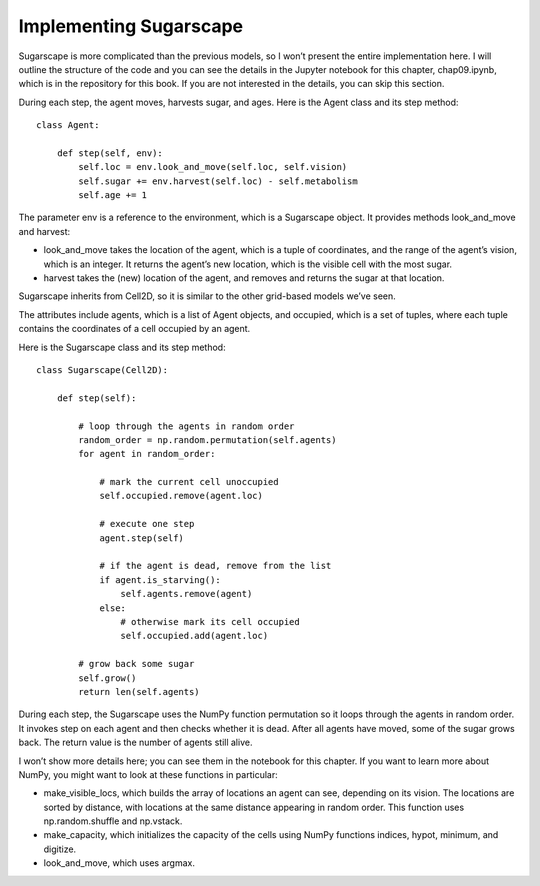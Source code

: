 Implementing Sugarscape
------------------------

Sugarscape is more complicated than the previous models, so I won’t present the entire implementation here. I will outline the structure of the code and you can see the details in the Jupyter notebook for this chapter, chap09.ipynb, which is in the repository for this book. If you are not interested in the details, you can skip this section.

During each step, the agent moves, harvests sugar, and ages. Here is the Agent class and its step method:

::

    class Agent:

        def step(self, env):
            self.loc = env.look_and_move(self.loc, self.vision)
            self.sugar += env.harvest(self.loc) - self.metabolism
            self.age += 1

The parameter env is a reference to the environment, which is a Sugarscape object. It provides methods look_and_move and harvest:

- look_and_move takes the location of the agent, which is a tuple of coordinates, and the range of the agent’s vision, which is an integer. It returns the agent’s new location, which is the visible cell with the most sugar.
- harvest takes the (new) location of the agent, and removes and returns the sugar at that location.

Sugarscape inherits from Cell2D, so it is similar to the other grid-based models we’ve seen.

The attributes include agents, which is a list of Agent objects, and occupied, which is a set of tuples, where each tuple contains the coordinates of a cell occupied by an agent.

Here is the Sugarscape class and its step method:

::

    class Sugarscape(Cell2D):

        def step(self):

            # loop through the agents in random order
            random_order = np.random.permutation(self.agents)
            for agent in random_order:

                # mark the current cell unoccupied
                self.occupied.remove(agent.loc)

                # execute one step
                agent.step(self)

                # if the agent is dead, remove from the list
                if agent.is_starving():
                    self.agents.remove(agent)
                else:
                    # otherwise mark its cell occupied
                    self.occupied.add(agent.loc)

            # grow back some sugar
            self.grow()
            return len(self.agents)

During each step, the Sugarscape uses the NumPy function permutation so it loops through the agents in random order. It invokes step on each agent and then checks whether it is dead. After all agents have moved, some of the sugar grows back. The return value is the number of agents still alive.

I won’t show more details here; you can see them in the notebook for this chapter. If you want to learn more about NumPy, you might want to look at these functions in particular:

- make_visible_locs, which builds the array of locations an agent can see, depending on its vision. The locations are sorted by distance, with locations at the same distance appearing in random order. This function uses np.random.shuffle and np.vstack.

- make_capacity, which initializes the capacity of the cells using NumPy functions indices, hypot, minimum, and digitize.
- look_and_move, which uses argmax.



